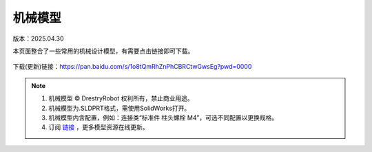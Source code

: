 机械模型
====================
版本：2025.04.30

本页面整合了一些常用的机械设计模型，有需要点击链接即可下载。

.. figure:: images/屏幕截图2025-04-30212553.png
   :alt: 机械模型
   :align: center

下载(更新)链接：https://pan.baidu.com/s/1o8tQmRhZnPhCBRCtwGwsEg?pwd=0000

.. note::

   1. 机械模型 © DrestryRobot 权利所有，禁止商业用途。
   2. 机械模型为.SLDPRT格式，需使用SolidWorks打开。
   3. 机械模型内含配置，例如：连接类“标准件 柱头螺栓 M4”，可选不同配置以更换规格。
   4. 订阅 `链接 <https://pan.baidu.com/s/1o8tQmRhZnPhCBRCtwGwsEg?pwd=0000>`_ ，更多模型资源在线更新。 